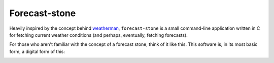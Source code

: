 Forecast-stone
==============
Heavily inspired by the concept behind `weatherman <http://darkhorse.nu/weatherman/>`_, ``forecast-stone`` is a small command-line application written in C for fetching current weather conditions (and perhaps, eventually, fetching forecasts).

For those who aren't familiar with the concept of a forecast stone, think of it like this. This software is, in its most basic form, a digital form of this:

.. image:: http://www.theweatherstone.co.uk/images/slide1.jpg
